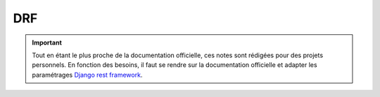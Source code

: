 ===
DRF
===

.. important::

    .. image:: https://img.shields.io/badge/django%20rest%20framework-%237F2D2D.svg?style=for-the-badge&logo=django&logoColor=white
        :alt: Django rest framework Badge
        :target: https://www.django-rest-framework.org/

    Tout en étant le plus proche de la documentation officielle, ces notes sont rédigées pour des projets personnels. 
    En fonction des besoins, il faut se rendre sur la documentation officielle et adapter les paramétrages 
    `Django rest framework <https://www.django-rest-framework.org/>`_.